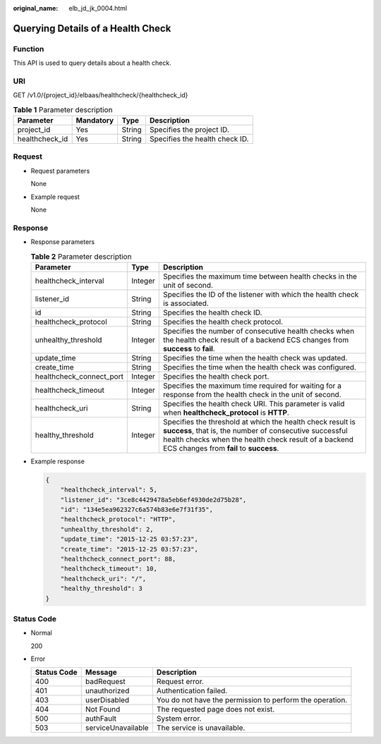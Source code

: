 :original_name: elb_jd_jk_0004.html

.. _elb_jd_jk_0004:

Querying Details of a Health Check
==================================

Function
--------

This API is used to query details about a health check.

URI
---

GET /v1.0/{project_id}/elbaas/healthcheck/{healthcheck_id}

.. table:: **Table 1** Parameter description

   ============== ========= ====== ==============================
   Parameter      Mandatory Type   Description
   ============== ========= ====== ==============================
   project_id     Yes       String Specifies the project ID.
   healthcheck_id Yes       String Specifies the health check ID.
   ============== ========= ====== ==============================

Request
-------

-  Request parameters

   None

-  Example request

   None

Response
--------

-  Response parameters

   .. table:: **Table 2** Parameter description

      +--------------------------+---------+--------------------------------------------------------------------------------------------------------------------------------------------------------------------------------------------------------------------------+
      | Parameter                | Type    | Description                                                                                                                                                                                                              |
      +==========================+=========+==========================================================================================================================================================================================================================+
      | healthcheck_interval     | Integer | Specifies the maximum time between health checks in the unit of second.                                                                                                                                                  |
      +--------------------------+---------+--------------------------------------------------------------------------------------------------------------------------------------------------------------------------------------------------------------------------+
      | listener_id              | String  | Specifies the ID of the listener with which the health check is associated.                                                                                                                                              |
      +--------------------------+---------+--------------------------------------------------------------------------------------------------------------------------------------------------------------------------------------------------------------------------+
      | id                       | String  | Specifies the health check ID.                                                                                                                                                                                           |
      +--------------------------+---------+--------------------------------------------------------------------------------------------------------------------------------------------------------------------------------------------------------------------------+
      | healthcheck_protocol     | String  | Specifies the health check protocol.                                                                                                                                                                                     |
      +--------------------------+---------+--------------------------------------------------------------------------------------------------------------------------------------------------------------------------------------------------------------------------+
      | unhealthy_threshold      | Integer | Specifies the number of consecutive health checks when the health check result of a backend ECS changes from **success** to **fail**.                                                                                    |
      +--------------------------+---------+--------------------------------------------------------------------------------------------------------------------------------------------------------------------------------------------------------------------------+
      | update_time              | String  | Specifies the time when the health check was updated.                                                                                                                                                                    |
      +--------------------------+---------+--------------------------------------------------------------------------------------------------------------------------------------------------------------------------------------------------------------------------+
      | create_time              | String  | Specifies the time when the health check was configured.                                                                                                                                                                 |
      +--------------------------+---------+--------------------------------------------------------------------------------------------------------------------------------------------------------------------------------------------------------------------------+
      | healthcheck_connect_port | Integer | Specifies the health check port.                                                                                                                                                                                         |
      +--------------------------+---------+--------------------------------------------------------------------------------------------------------------------------------------------------------------------------------------------------------------------------+
      | healthcheck_timeout      | Integer | Specifies the maximum time required for waiting for a response from the health check in the unit of second.                                                                                                              |
      +--------------------------+---------+--------------------------------------------------------------------------------------------------------------------------------------------------------------------------------------------------------------------------+
      | healthcheck_uri          | String  | Specifies the health check URI. This parameter is valid when **healthcheck_protocol** is **HTTP**.                                                                                                                       |
      +--------------------------+---------+--------------------------------------------------------------------------------------------------------------------------------------------------------------------------------------------------------------------------+
      | healthy_threshold        | Integer | Specifies the threshold at which the health check result is **success**, that is, the number of consecutive successful health checks when the health check result of a backend ECS changes from **fail** to **success**. |
      +--------------------------+---------+--------------------------------------------------------------------------------------------------------------------------------------------------------------------------------------------------------------------------+

-  Example response

   .. code-block::

      {
          "healthcheck_interval": 5,
          "listener_id": "3ce8c4429478a5eb6ef4930de2d75b28",
          "id": "134e5ea962327c6a574b83e6e7f31f35",
          "healthcheck_protocol": "HTTP",
          "unhealthy_threshold": 2,
          "update_time": "2015-12-25 03:57:23",
          "create_time": "2015-12-25 03:57:23",
          "healthcheck_connect_port": 88,
          "healthcheck_timeout": 10,
          "healthcheck_uri": "/",
          "healthy_threshold": 3
      }

Status Code
-----------

-  Normal

   200

-  Error

   +-------------+--------------------+----------------------------------------------------------+
   | Status Code | Message            | Description                                              |
   +=============+====================+==========================================================+
   | 400         | badRequest         | Request error.                                           |
   +-------------+--------------------+----------------------------------------------------------+
   | 401         | unauthorized       | Authentication failed.                                   |
   +-------------+--------------------+----------------------------------------------------------+
   | 403         | userDisabled       | You do not have the permission to perform the operation. |
   +-------------+--------------------+----------------------------------------------------------+
   | 404         | Not Found          | The requested page does not exist.                       |
   +-------------+--------------------+----------------------------------------------------------+
   | 500         | authFault          | System error.                                            |
   +-------------+--------------------+----------------------------------------------------------+
   | 503         | serviceUnavailable | The service is unavailable.                              |
   +-------------+--------------------+----------------------------------------------------------+
